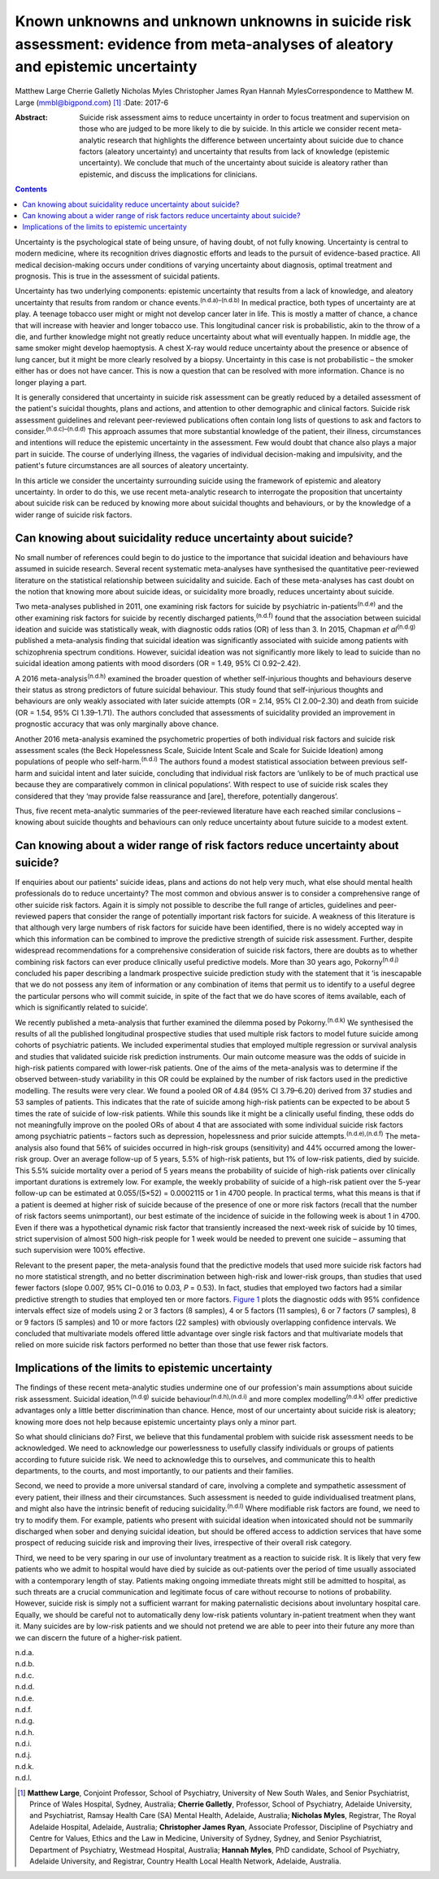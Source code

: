 =================================================================================================================================
Known unknowns and unknown unknowns in suicide risk assessment: evidence from meta-analyses of aleatory and epistemic uncertainty
=================================================================================================================================

Matthew Large
Cherrie Galletly
Nicholas Myles
Christopher James Ryan
Hannah MylesCorrespondence to Matthew M. Large (mmbl@bigpond.com)  [1]_
:Date: 2017-6

:Abstract:
   Suicide risk assessment aims to reduce uncertainty in order to focus
   treatment and supervision on those who are judged to be more likely
   to die by suicide. In this article we consider recent meta-analytic
   research that highlights the difference between uncertainty about
   suicide due to chance factors (aleatory uncertainty) and uncertainty
   that results from lack of knowledge (epistemic uncertainty). We
   conclude that much of the uncertainty about suicide is aleatory
   rather than epistemic, and discuss the implications for clinicians.


.. contents::
   :depth: 3
..

Uncertainty is the psychological state of being unsure, of having doubt,
of not fully knowing. Uncertainty is central to modern medicine, where
its recognition drives diagnostic efforts and leads to the pursuit of
evidence-based practice. All medical decision-making occurs under
conditions of varying uncertainty about diagnosis, optimal treatment and
prognosis. This is true in the assessment of suicidal patients.

Uncertainty has two underlying components: epistemic uncertainty that
results from a lack of knowledge, and aleatory uncertainty that results
from random or chance events.\ :sup:`(n.d.a)–(n.d.b)` In medical
practice, both types of uncertainty are at play. A teenage tobacco user
might or might not develop cancer later in life. This is mostly a matter
of chance, a chance that will increase with heavier and longer tobacco
use. This longitudinal cancer risk is probabilistic, akin to the throw
of a die, and further knowledge might not greatly reduce uncertainty
about what will eventually happen. In middle age, the same smoker might
develop haemoptysis. A chest X-ray would reduce uncertainty about the
presence or absence of lung cancer, but it might be more clearly
resolved by a biopsy. Uncertainty in this case is not probabilistic –
the smoker either has or does not have cancer. This is now a question
that can be resolved with more information. Chance is no longer playing
a part.

It is generally considered that uncertainty in suicide risk assessment
can be greatly reduced by a detailed assessment of the patient's
suicidal thoughts, plans and actions, and attention to other demographic
and clinical factors. Suicide risk assessment guidelines and relevant
peer-reviewed publications often contain long lists of questions to ask
and factors to consider.\ :sup:`(n.d.c)–(n.d.d)` This approach assumes
that more substantial knowledge of the patient, their illness,
circumstances and intentions will reduce the epistemic uncertainty in
the assessment. Few would doubt that chance also plays a major part in
suicide. The course of underlying illness, the vagaries of individual
decision-making and impulsivity, and the patient's future circumstances
are all sources of aleatory uncertainty.

In this article we consider the uncertainty surrounding suicide using
the framework of epistemic and aleatory uncertainty. In order to do
this, we use recent meta-analytic research to interrogate the
proposition that uncertainty about suicide risk can be reduced by
knowing more about suicidal thoughts and behaviours, or by the knowledge
of a wider range of suicide risk factors.

.. _S1:

Can knowing about suicidality reduce uncertainty about suicide?
===============================================================

No small number of references could begin to do justice to the
importance that suicidal ideation and behaviours have assumed in suicide
research. Several recent systematic meta-analyses have synthesised the
quantitative peer-reviewed literature on the statistical relationship
between suicidality and suicide. Each of these meta-analyses has cast
doubt on the notion that knowing more about suicide ideas, or
suicidality more broadly, reduces uncertainty about suicide.

Two meta-analyses published in 2011, one examining risk factors for
suicide by psychiatric in-patients\ :sup:`(n.d.e)` and the other
examining risk factors for suicide by recently discharged
patients,\ :sup:`(n.d.f)` found that the association between suicidal
ideation and suicide was statistically weak, with diagnostic odds ratios
(OR) of less than 3. In 2015, Chapman *et al*\ :sup:`(n.d.g)` published
a meta-analysis finding that suicidal ideation was significantly
associated with suicide among patients with schizophrenia spectrum
conditions. However, suicidal ideation was not significantly more likely
to lead to suicide than no suicidal ideation among patients with mood
disorders (OR = 1.49, 95% CI 0.92–2.42).

A 2016 meta-analysis\ :sup:`(n.d.h)` examined the broader question of
whether self-injurious thoughts and behaviours deserve their status as
strong predictors of future suicidal behaviour. This study found that
self-injurious thoughts and behaviours are only weakly associated with
later suicide attempts (OR = 2.14, 95% CI 2.00–2.30) and death from
suicide (OR = 1.54, 95% CI 1.39–1.71). The authors concluded that
assessments of suicidality provided an improvement in prognostic
accuracy that was only marginally above chance.

Another 2016 meta-analysis examined the psychometric properties of both
individual risk factors and suicide risk assessment scales (the Beck
Hopelessness Scale, Suicide Intent Scale and Scale for Suicide Ideation)
among populations of people who self-harm.\ :sup:`(n.d.i)` The authors
found a modest statistical association between previous self-harm and
suicidal intent and later suicide, concluding that individual risk
factors are ‘unlikely to be of much practical use because they are
comparatively common in clinical populations’. With respect to use of
suicide risk scales they considered that they ‘may provide false
reassurance and [are], therefore, potentially dangerous’.

Thus, five recent meta-analytic summaries of the peer-reviewed
literature have each reached similar conclusions – knowing about suicide
thoughts and behaviours can only reduce uncertainty about future suicide
to a modest extent.

.. _S2:

Can knowing about a wider range of risk factors reduce uncertainty about suicide?
=================================================================================

If enquiries about our patients' suicide ideas, plans and actions do not
help very much, what else should mental health professionals do to
reduce uncertainty? The most common and obvious answer is to consider a
comprehensive range of other suicide risk factors. Again it is simply
not possible to describe the full range of articles, guidelines and
peer-reviewed papers that consider the range of potentially important
risk factors for suicide. A weakness of this literature is that although
very large numbers of risk factors for suicide have been identified,
there is no widely accepted way in which this information can be
combined to improve the predictive strength of suicide risk assessment.
Further, despite widespread recommendations for a comprehensive
consideration of suicide risk factors, there are doubts as to whether
combining risk factors can ever produce clinically useful predictive
models. More than 30 years ago, Pokorny\ :sup:`(n.d.j)` concluded his
paper describing a landmark prospective suicide prediction study with
the statement that it ‘is inescapable that we do not possess any item of
information or any combination of items that permit us to identify to a
useful degree the particular persons who will commit suicide, in spite
of the fact that we do have scores of items available, each of which is
significantly related to suicide’.

We recently published a meta-analysis that further examined the dilemma
posed by Pokorny.\ :sup:`(n.d.k)` We synthesised the results of all the
published longitudinal prospective studies that used multiple risk
factors to model future suicide among cohorts of psychiatric patients.
We included experimental studies that employed multiple regression or
survival analysis and studies that validated suicide risk prediction
instruments. Our main outcome measure was the odds of suicide in
high-risk patients compared with lower-risk patients. One of the aims of
the meta-analysis was to determine if the observed between-study
variability in this OR could be explained by the number of risk factors
used in the predictive modelling. The results were very clear. We found
a pooled OR of 4.84 (95% CI 3.79–6.20) derived from 37 studies and 53
samples of patients. This indicates that the rate of suicide among
high-risk patients can be expected to be about 5 times the rate of
suicide of low-risk patients. While this sounds like it might be a
clinically useful finding, these odds do not meaningfully improve on the
pooled ORs of about 4 that are associated with some individual suicide
risk factors among psychiatric patients – factors such as depression,
hopelessness and prior suicide attempts.\ :sup:`(n.d.e),(n.d.f)` The
meta-analysis also found that 56% of suicides occurred in high-risk
groups (sensitivity) and 44% occurred among the lower-risk group. Over
an average follow-up of 5 years, 5.5% of high-risk patients, but 1% of
low-risk patients, died by suicide. This 5.5% suicide mortality over a
period of 5 years means the probability of suicide of high-risk patients
over clinically important durations is extremely low. For example, the
weekly probability of suicide of a high-risk patient over the 5-year
follow-up can be estimated at 0.055/(5×52) = 0.0002115 or 1 in 4700
people. In practical terms, what this means is that if a patient is
deemed at higher risk of suicide because of the presence of one or more
risk factors (recall that the number of risk factors seems unimportant),
our best estimate of the incidence of suicide in the following week is
about 1 in 4700. Even if there was a hypothetical dynamic risk factor
that transiently increased the next-week risk of suicide by 10 times,
strict supervision of almost 500 high-risk people for 1 week would be
needed to prevent one suicide – assuming that such supervision were 100%
effective.

Relevant to the present paper, the meta-analysis found that the
predictive models that used more suicide risk factors had no more
statistical strength, and no better discrimination between high-risk and
lower-risk groups, than studies that used fewer factors (slope 0.007,
95% CI−0.016 to 0.03, *P* = 0.53). In fact, studies that employed two
factors had a similar predictive strength to studies that employed ten
or more factors. `Figure 1 <#F1>`__ plots the diagnostic odds with 95%
confidence intervals effect size of models using 2 or 3 factors (8
samples), 4 or 5 factors (11 samples), 6 or 7 factors (7 samples), 8 or
9 factors (5 samples) and 10 or more factors (22 samples) with obviously
overlapping confidence intervals. We concluded that multivariate models
offered little advantage over single risk factors and that multivariate
models that relied on more suicide risk factors performed no better than
those that use fewer risk factors.

.. figure:: 162f1
   :alt: Odds ratios of the predictive strength of multivariate suicide
   risk assessment according to the number of factors in the predictive
   model. Diamonds indicate the pooled estimate and the (overlapping)
   95% confidence intervals. Data from Large *et al*.\ :sup:`(n.d.k)`
   :name: F1

   Odds ratios of the predictive strength of multivariate suicide risk
   assessment according to the number of factors in the predictive
   model. Diamonds indicate the pooled estimate and the (overlapping)
   95% confidence intervals. Data from Large *et al*.\ :sup:`(n.d.k)`

.. _S3:

Implications of the limits to epistemic uncertainty
===================================================

The findings of these recent meta-analytic studies undermine one of our
profession's main assumptions about suicide risk assessment. Suicidal
ideation,\ :sup:`(n.d.g)` suicide behaviour\ :sup:`(n.d.h),(n.d.i)` and
more complex modelling\ :sup:`(n.d.k)` offer predictive advantages only
a little better discrimination than chance. Hence, most of our
uncertainty about suicide risk is aleatory; knowing more does not help
because epistemic uncertainty plays only a minor part.

So what should clinicians do? First, we believe that this fundamental
problem with suicide risk assessment needs to be acknowledged. We need
to acknowledge our powerlessness to usefully classify individuals or
groups of patients according to future suicide risk. We need to
acknowledge this to ourselves, and communicate this to health
departments, to the courts, and most importantly, to our patients and
their families.

Second, we need to provide a more universal standard of care, involving
a complete and sympathetic assessment of every patient, their illness
and their circumstances. Such assessment is needed to guide
individualised treatment plans, and might also have the intrinsic
benefit of reducing suicidality.\ :sup:`(n.d.l)` Where modifiable risk
factors are found, we need to try to modify them. For example, patients
who present with suicidal ideation when intoxicated should not be
summarily discharged when sober and denying suicidal ideation, but
should be offered access to addiction services that have some prospect
of reducing suicide risk and improving their lives, irrespective of
their overall risk category.

Third, we need to be very sparing in our use of involuntary treatment as
a reaction to suicide risk. It is likely that very few patients who we
admit to hospital would have died by suicide as out-patients over the
period of time usually associated with a contemporary length of stay.
Patients making ongoing immediate threats might still be admitted to
hospital, as such threats are a crucial communication and legitimate
focus of care without recourse to notions of probability. However,
suicide risk is simply not a sufficient warrant for making paternalistic
decisions about involuntary hospital care. Equally, we should be careful
not to automatically deny low-risk patients voluntary in-patient
treatment when they want it. Many suicides are by low-risk patients and
we should not pretend we are able to peer into their future any more
than we can discern the future of a higher-risk patient.

.. container:: references csl-bib-body hanging-indent
   :name: refs

   .. container:: csl-entry
      :name: ref-R1

      n.d.a.

   .. container:: csl-entry
      :name: ref-R3

      n.d.b.

   .. container:: csl-entry
      :name: ref-R4

      n.d.c.

   .. container:: csl-entry
      :name: ref-R7

      n.d.d.

   .. container:: csl-entry
      :name: ref-R8

      n.d.e.

   .. container:: csl-entry
      :name: ref-R9

      n.d.f.

   .. container:: csl-entry
      :name: ref-R10

      n.d.g.

   .. container:: csl-entry
      :name: ref-R11

      n.d.h.

   .. container:: csl-entry
      :name: ref-R12

      n.d.i.

   .. container:: csl-entry
      :name: ref-R13

      n.d.j.

   .. container:: csl-entry
      :name: ref-R14

      n.d.k.

   .. container:: csl-entry
      :name: ref-R15

      n.d.l.

.. [1]
   **Matthew Large**, Conjoint Professor, School of Psychiatry,
   University of New South Wales, and Senior Psychiatrist, Prince of
   Wales Hospital, Sydney, Australia; **Cherrie Galletly**, Professor,
   School of Psychiatry, Adelaide University, and Psychiatrist, Ramsay
   Health Care (SA) Mental Health, Adelaide, Australia; **Nicholas
   Myles**, Registrar, The Royal Adelaide Hospital, Adelaide, Australia;
   **Christopher James Ryan**, Associate Professor, Discipline of
   Psychiatry and Centre for Values, Ethics and the Law in Medicine,
   University of Sydney, Sydney, and Senior Psychiatrist, Department of
   Psychiatry, Westmead Hospital, Australia; **Hannah Myles**, PhD
   candidate, School of Psychiatry, Adelaide University, and Registrar,
   Country Health Local Health Network, Adelaide, Australia.
